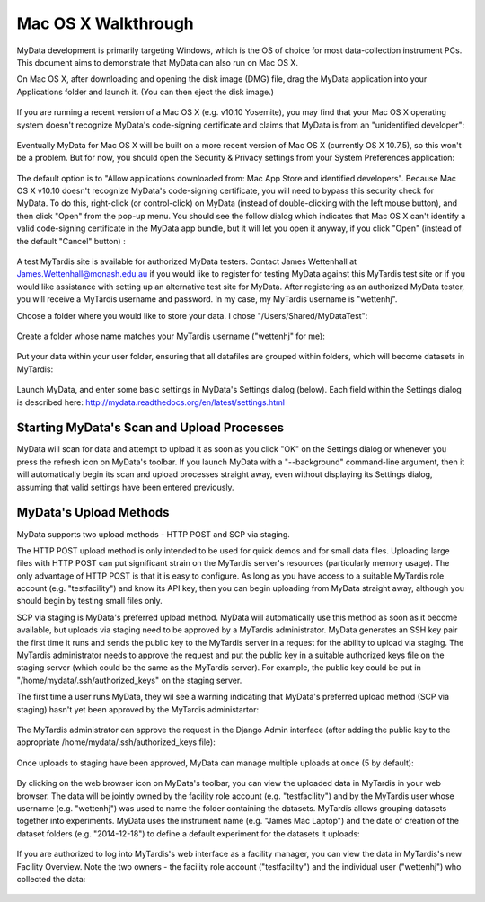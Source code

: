 Mac OS X Walkthrough
====================

MyData development is primarily targeting Windows, which is the OS of choice
for most data-collection instrument PCs.  This document aims to demonstrate 
that MyData can also run on Mac OS X.

On Mac OS X, after downloading and opening the disk image (DMG) file, drag the
MyData application into your Applications folder and launch it.  (You can then
eject the disk image.)

  .. image:: images/MyDataDmg.png

If you are running a recent version of a Mac OS X (e.g. v10.10 Yosemite), you
may find that your Mac OS X operating system doesn't recognize MyData's
code-signing certificate and claims that MyData is from an "unidentified
developer":

  .. image:: images/MyDataCantBeOpenedUnidentifiedDeveloper.png

Eventually MyData for Mac OS X will be built on a more recent version of 
Mac OS X (currently OS X 10.7.5), so this won't be a problem.  But for now,
you should open the Security & Privacy settings from your System Preferences
application:

  .. image:: images/MacOSXSecurityOptions.png

The default option is to "Allow applications downloaded from: Mac App Store
and identified developers".  Because Mac OS X v10.10 doesn't recognize MyData's
code-signing certificate, you will need to bypass this security check for
MyData.  To do this, right-click (or control-click) on MyData (instead of
double-clicking with the left mouse button), and then click "Open" from the
pop-up menu.  You should see the follow dialog which indicates that Mac OS X
can't identify a valid code-signing certificate in the MyData app bundle, but
it will let you open it anyway, if you click "Open" (instead of the default
"Cancel" button) :

  .. image:: images/MyDataFromUnidentifiedDeveloperAreYouSure.png

A test MyTardis site is available for authorized MyData testers.  Contact
James Wettenhall at James.Wettenhall@monash.edu.au if you would like to
register for testing MyData against this MyTardis test site or if you would
like assistance with setting up an alternative test site for MyData.
After registering as an authorized MyData tester, you will receive a MyTardis username and password.  In my case, my MyTardis username is "wettenhj".  

Choose a folder where you would like to store your data.  I chose
"/Users/Shared/MyDataTest":

  .. image:: images/DataDirectory.png

Create a folder whose name matches your MyTardis username ("wettenhj" for me):

  .. image:: images/UserFolder.png

Put your data within your user folder, ensuring that all datafiles are grouped
within folders, which will become datasets in MyTardis:

  .. image:: images/DatasetsInUserFolder.png

Launch MyData, and enter some basic settings in MyData's Settings dialog
(below).  Each field within the Settings dialog is described here:
http://mydata.readthedocs.org/en/latest/settings.html

  .. image:: images/SettingsDialogMacOSX.png

Starting MyData's Scan and Upload Processes
^^^^^^^^^^^^^^^^^^^^^^^^^^^^^^^^^^^^^^^^^^^
MyData will scan for data and attempt to upload it as soon as you click "OK"
on the Settings dialog or whenever you press the refresh icon on MyData's
toolbar.  If you launch MyData with a "--background" command-line argument,
then it will automatically begin its scan and upload processes straight away,
even without displaying its Settings dialog, assuming that valid settings have
been entered previously.

MyData's Upload Methods
^^^^^^^^^^^^^^^^^^^^^^^
MyData supports two upload methods - HTTP POST and SCP via staging.

The HTTP POST upload method is only intended to be used for quick demos and for
small data files.  Uploading large files with HTTP POST can put significant
strain on the MyTardis server's resources (particularly memory usage).  The
only advantage of HTTP POST is that it is easy to configure.  As long as you
have access to a suitable MyTardis role account (e.g. "testfacility") and know
its API key, then you can begin uploading from MyData straight away, although
you should begin by testing small files only.

SCP via staging is MyData's preferred upload method.  MyData will automatically
use this method as soon as it become available, but uploads via staging need to
be approved by a MyTardis administrator.  MyData generates an SSH key pair the
first time it runs and sends the public key to the MyTardis server in a request
for the ability to upload via staging.  The MyTardis administrator needs to
approve the request and put the public key in a suitable authorized keys file
on the staging server (which could be the same as the MyTardis server).  For
example, the public key could be put in "/home/mydata/.ssh/authorized_keys" on
the staging server.

The first time a user runs MyData, they wil see a warning indicating that
MyData's preferred upload method (SCP via staging) hasn't yet been approved by
the MyTardis administartor:

  .. image:: images/UploadsToStagingRequireApprovalWarning.png

The MyTardis administrator can approve the request in the Django Admin
interface (after adding the public key to the appropriate
/home/mydata/.ssh/authorized_keys file):

  .. image:: images/UploaderRegistrationApproval.png

Once uploads to staging have been approved, MyData can manage multiple uploads
at once (5 by default):

  .. image:: images/MultipleUploadThreads.png

By clicking on the web browser icon on MyData's toolbar, you can view the
uploaded data in MyTardis in your web browser.  The data will be jointly owned
by the facility role account (e.g. "testfacility") and by the MyTardis user
whose username (e.g. "wettenhj") was used to name the folder containing the
datasets.  MyTardis allows grouping datasets together into experiments.  MyData
uses the instrument name (e.g. "James Mac Laptop") and the date of creation of
the dataset folders (e.g. "2014-12-18") to define a default experiment for the
datasets it uploads:

  .. image:: images/DataInMyTardis.png

If you are authorized to log into MyTardis's web interface as a facility
manager, you can view the data in MyTardis's new Facility Overview.  Note the
two owners - the facility role account ("testfacility") and the individual user
("wettenhj") who collected the data:

  .. image:: images/FacilityOverview.png

